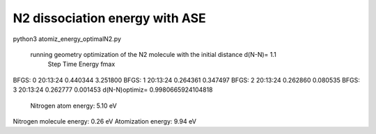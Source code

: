 ===============================
N2 dissociation energy with ASE
===============================


python3 atomiz_energy_optimalN2.py

 running geometry optimization of the N2 molecule with the initial distance d(N-N)= 1.1
      Step     Time          Energy          fmax
BFGS:    0 20:13:24        0.440344        3.251800
BFGS:    1 20:13:24        0.264361        0.347497
BFGS:    2 20:13:24        0.262860        0.080535
BFGS:    3 20:13:24        0.262777        0.001453
d(N-N)optimiz= 0.9980665924104818

 Nitrogen atom energy:  5.10 eV
Nitrogen molecule energy:  0.26 eV
Atomization energy:  9.94 eV
